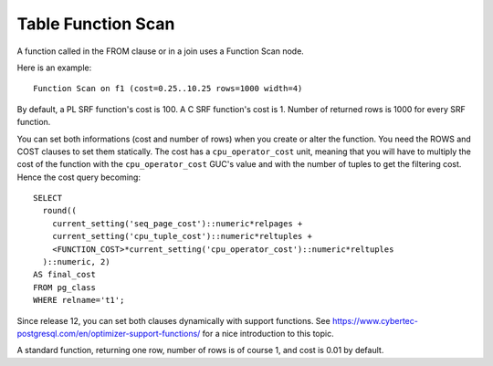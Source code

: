 Table Function Scan
===================

A function called in the FROM clause or in a join uses a Function Scan node.

Here is an example::

   Function Scan on f1 (cost=0.25..10.25 rows=1000 width=4)

By default, a PL SRF function's cost is 100. A C SRF function's cost is 1.
Number of returned rows is 1000 for every SRF function.

You can set both informations (cost and number of rows) when you create or
alter the function. You need the ROWS and COST clauses to set them statically.
The cost has a ``cpu_operator_cost`` unit, meaning that you will have to
multiply the cost of the function with the ``cpu_operator_cost`` GUC's value
and with the number of tuples to get the filtering cost. Hence the cost query
becoming::

   SELECT
     round((
       current_setting('seq_page_cost')::numeric*relpages +
       current_setting('cpu_tuple_cost')::numeric*reltuples +
       <FUNCTION_COST>*current_setting('cpu_operator_cost')::numeric*reltuples
     )::numeric, 2)
   AS final_cost
   FROM pg_class
   WHERE relname='t1';

Since release 12, you can set both clauses dynamically with support functions.
See https://www.cybertec-postgresql.com/en/optimizer-support-functions/ for a
nice introduction to this topic.

A standard function, returning one row, number of rows is of course 1, and
cost is 0.01 by default.
